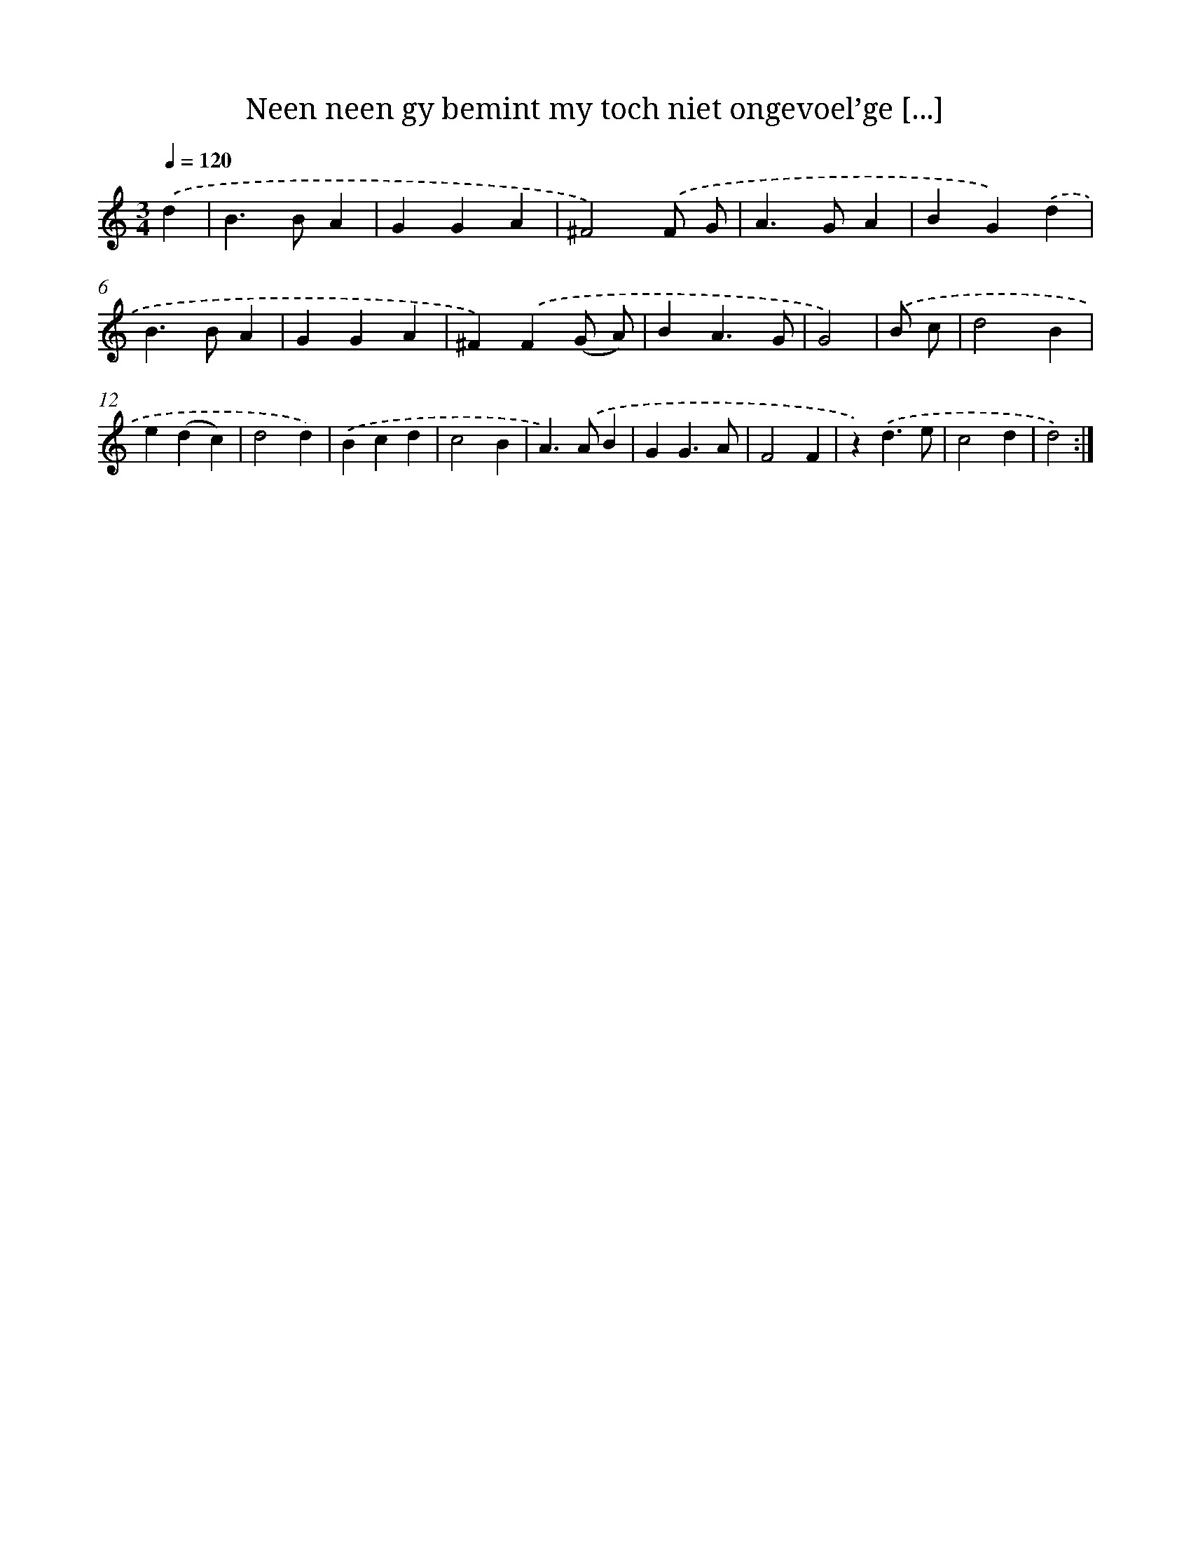 X: 5455
T: Neen neen gy bemint my toch niet ongevoel’ge [...]
%%abc-version 2.0
%%abcx-abcm2ps-target-version 5.9.1 (29 Sep 2008)
%%abc-creator hum2abc beta
%%abcx-conversion-date 2018/11/01 14:36:18
%%humdrum-veritas 4162901600
%%humdrum-veritas-data 3643163305
%%continueall 1
%%barnumbers 0
L: 1/4
M: 3/4
Q: 1/4=120
K: C clef=treble
.('d [I:setbarnb 1]|
B>BA |
GGA |
^F2).('F/ G/ |
A>GA |
BG).('d |
B>BA |
GGA |
^F).('F(G/ A/) |
BA3/G/ |
G2) |
.('B/ c/ [I:setbarnb 11]|
d2B |
e(dc) |
d2d) |
.('Bcd |
c2B |
A>).('AB |
GG3/A/ |
F2F |
z).('d3/e/ |
c2d |
d2) :|]
